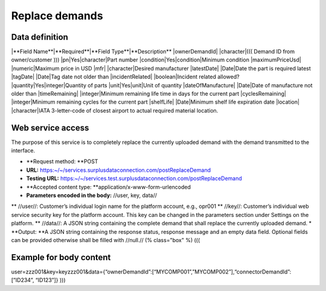 Replace demands
---------------


Data definition
^^^^^^^^^^^^^^^

.. list-table:: getCurrentInventory return data definition
   :class: tight-table
   :widths: 20 20 70
   :header-rows: 1

|**Field Name**|**Required**|**Field Type**|**Description**
|ownerDemandId| |character|(((
Demand ID from owner/customer
)))
|pn|Yes|character|Part number
|condition|Yes|condition|Minimum condition
|maximumPriceUsd| |numeric|Maximum price in USD
|mfr| |character|Desired manufacturer
|latestDate| |Date|Date the part is required latest
|tagDate| |Date|Tag date not older than
|incidentRelated| |boolean|Incident related allowed?
|quantity|Yes|integer|Quantity of parts
|unit|Yes|unit|Unit of quantity
|dateOfManufacture| |Date|Date of manufacture not older than
|timeRemaining| |integer|Minimum remaining life time in days for the current part
|cyclesRemaining| |integer|Minimum remaining cycles for the current part
|shelfLife| |Date|Minimum shelf life expiration date
|location| |character|IATA 3-letter-code of closest airport to actual required material location.


Web service access
^^^^^^^^^^^^^^^^^^

The purpose of this service is to completely replace the currently uploaded demand with the demand transmitted to the interface.

* **Request method: **POST
* **URL:** https:~/~/services.surplusdataconnection.com/postReplaceDemand
* **Testing URL:** https:~/~/services.test.surplusdataconnection.com/postReplaceDemand
* **Accepted content type: **application/x-www-form-urlencoded
* **Parameters encoded in the body:** //user, key, data//
** //user//: Customer’s individual login name for the platform account, e.g., opr001
** //key//: Customer’s individual web service security key for the platform account. This key can be changed in the parameters section under Settings on the platform.
** //data//: A JSON string containing the complete demand that shall replace the currently uploaded demand.
* **Output: **A JSON string containing the response status, response message and an empty data field.
Optional fields can be provided otherwise shall be filled with //null.//
(% class="box" %)
(((


Example for body content
^^^^^^^^^^^^^^^^^^^^^^^^

user=zzz001&key=keyzzz001&data={“ownerDemandId”:[“MYCOMP001”,”MYCOMP002”],“connectorDemandId”:[”ID234”, “ID123”]}
)))
